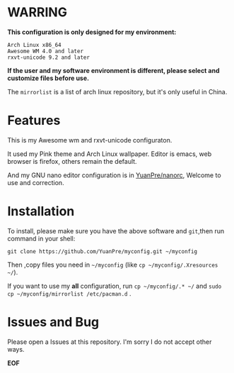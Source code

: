 * WARRING

*This configuration is only designed for my environment:*
#+BEGIN_SRC
Arch Linux x86_64
Awesome WM 4.0 and later
rxvt-unicode 9.2 and later
#+END_SRC
*If the user and my software environment is different, please select and customize files before use.*

The =mirrorlist= is a list of arch linux repository, but it's only useful in China.

* Features

This is my Awesome wm and rxvt-unicode configuraton.

It used my Pink theme and Arch Linux wallpaper.
Editor is emacs, web browser is firefox, others remain the default.

And my GNU nano editor configuration is in [[https://github.com/YuanPre/nanorc.git][YuanPre/nanorc]], Welcome to use and correction.

* Installation
To install, please make sure you have the above software and =git=,then run command in your shell:

#+BEGIN_SRC
git clone https://github.com/YuanPre/myconfig.git ~/myconfig
#+END_SRC

Then ,copy files you need in =~/myconfig= (like =cp ~/myconfig/.Xresources ~/=).

If you want to use my *all* configuration, run =cp ~/myconfig/.* ~/= and =sudo cp ~/myconfig/mirrorlist /etc/pacman.d= .

* Issues and Bug
Please open a Issues at this repository. I'm sorry I do not accept other ways.

*EOF*

